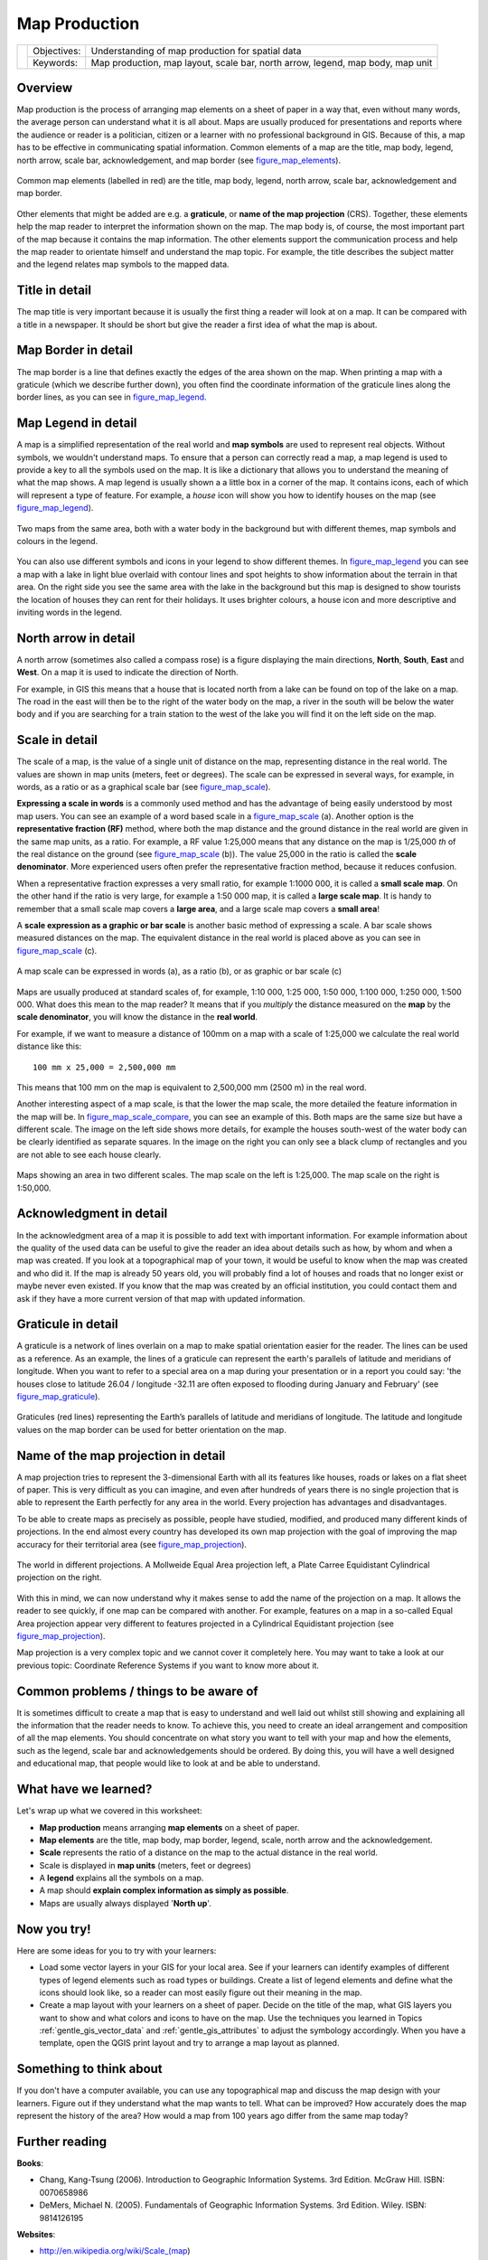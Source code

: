 **************
Map Production
**************

+-------------------+-------------+---------------------------------------------------------------------------------+
| |gentleLogo|      | Objectives: | Understanding of map production for spatial data                                |
+                   +-------------+---------------------------------------------------------------------------------+
|                   | Keywords:   | Map production, map layout, scale bar, north arrow, legend, map body, map unit  |
+-------------------+-------------+---------------------------------------------------------------------------------+

Overview
========

Map production is the process of arranging map elements on a sheet of paper in a
way that, even without many words, the average person can understand what it is
all about. Maps are usually produced for presentations and reports where the
audience or reader is a politician, citizen or a learner with no professional
background in GIS. Because of this, a map has to be effective in communicating
spatial information. Common elements of a map are the title, map body, legend,
north arrow, scale bar, acknowledgement, and map border (see figure_map_elements_).

.. _figure_map_elements:

.. figure:: img/map_elements.png
   :align: center
   :width: 30em

   Common map elements (labelled in red) are the title, map body, legend, north
   arrow, scale bar, acknowledgement and map border.

Other elements that might be added are e.g. a **graticule**, or **name of the map
projection** (CRS). Together, these elements help the map reader to interpret the
information shown on the map. The map body is, of course, the most important part
of the map because it contains the map information. The other elements support
the communication process and help the map reader to orientate himself and
understand the map topic. For example, the title describes the subject matter and
the legend relates map symbols to the mapped data.

Title in detail
===============

The map title is very important because it is usually the first thing a reader
will look at on a map. It can be compared with a title in a newspaper. It should
be short but give the reader a first idea of what the map is about.

Map Border in detail
====================

The map border is a line that defines exactly the edges of the area shown on the
map. When printing a map with a graticule (which we describe further down), you
often find the coordinate information of the graticule lines along the border
lines, as you can see in figure_map_legend_.

Map Legend in detail
====================

A map is a simplified representation of the real world and **map symbols** are
used to represent real objects. Without symbols, we wouldn't understand maps.
To ensure that a person can correctly read a map, a map legend is used to provide
a key to all the symbols used on the map. It is like a dictionary that allows you
to understand the meaning of what the map shows. A map legend is usually shown a
a little box in a corner of the map. It contains icons, each of which will
represent a type of feature. For example, a *house* icon will show you how to
identify houses on the map (see figure_map_legend_).

.. _figure_map_legend:

.. figure:: img/map_legend.png
   :align: center
   :width: 30em

   Two maps from the same area, both with a water body in the background but with
   different themes, map symbols and colours in the legend.

You can also use different symbols and icons in your legend to show different
themes. In figure_map_legend_ you can see a map with a lake in light blue overlaid
with contour lines and spot heights to show information about the terrain in that
area. On the right side you see the same area with the lake in the background but
this map is designed to show tourists the location of houses they can rent for
their holidays. It uses brighter colours, a house icon and more descriptive and
inviting words in the legend.

North arrow in detail
=====================

A north arrow (sometimes also called a compass rose) is a figure displaying the
main directions, **North**, **South**, **East** and **West**. On a map it is used
to indicate the direction of North.

For example, in GIS this means that a house that is located north from a lake can
be found on top of the lake on a map. The road in the east will then be to the
right of the water body on the map, a river in the south will be below the water
body and if you are searching for a train station to the west of the lake you will
find it on the left side on the map.

Scale in detail
===============

The scale of a map, is the value of a single unit of distance on the map,
representing distance in the real world. The values are shown in map units
(meters, feet or degrees). The scale can be expressed in several ways, for
example, in words, as a ratio or as a graphical scale bar (see figure_map_scale_).

**Expressing a scale in words** is a commonly used method and has the advantage
of being easily understood by most map users. You can see an example of a word
based scale in a figure_map_scale_ (a). Another option is the **representative
fraction (RF)** method, where both the map distance and the ground distance in
the real world are given in the same map units, as a ratio. For example, a RF
value 1:25,000 means that any distance on the map is 1/25,000 *th* of the real
distance on the ground (see figure_map_scale_ (b)). The value 25,000 in the ratio
is called the **scale denominator**. More experienced users often prefer the
representative fraction method, because it reduces confusion.

When a representative fraction expresses a very small ratio, for example 1:1000
000, it is called a **small scale map**. On the other hand if the ratio is very
large, for example a 1:50 000 map, it is called a **large scale map**. It is
handy to remember that a small scale map covers a **large area**, and a large
scale map covers a **small area**!

A **scale expression as a graphic or bar scale** is another basic method of
expressing a scale. A bar scale shows measured distances on the map. The equivalent
distance in the real world is placed above as you can see in figure_map_scale_ (c).

.. _figure_map_scale:

.. figure:: img/map_scale.png
   :align: center
   :width: 30em

   A map scale can be expressed in words (a), as a ratio (b), or as graphic or
   bar scale (c)

Maps are usually produced at standard scales of, for example, 1:10 000, 1:25 000,
1:50 000, 1:100 000, 1:250 000, 1:500 000. What does this mean to the map reader?
It means that if you *multiply* the distance measured on the **map** by the
**scale denominator**, you will know the distance in the **real world**.

For example, if we want to measure a distance of 100mm on a map with a scale of
1:25,000 we calculate the real world distance like this:

::

   100 mm x 25,000 = 2,500,000 mm

This means that 100 mm on the map is equivalent to 2,500,000 mm (2500 m) in the
real word.

Another interesting aspect of a map scale, is that the lower the map scale, the
more detailed the feature information in the map will be. In
figure_map_scale_compare_, you can see an example of this. Both maps are the same
size but have a different scale. The image on the left side shows more details,
for example the houses south-west of the water body can be clearly identified as
separate squares. In the image on the right you can only see a black clump of
rectangles and you are not able to see each house clearly.

.. _figure_map_scale_compare:

.. figure:: img/map_scale_compare.png
   :align: center
   :width: 30em

   Maps showing an area in two different scales. The map scale on the left is
   1:25,000. The map scale on the right is 1:50,000.

Acknowledgment in detail
========================

In the acknowledgment area of a map it is possible to add text with important
information. For example information about the quality of the used data can be
useful to give the reader an idea about details such as how, by whom and when a
map was created. If you look at a topographical map of your town, it would be
useful to know when the map was created and who did it. If the map is already 50
years old, you will probably find a lot of houses and roads that no longer exist
or maybe never even existed. If you know that the map was created by an official
institution, you could contact them and ask if they have a more current version
of that map with updated information.

Graticule in detail
===================

A graticule is a network of lines overlain on a map to make spatial orientation
easier for the reader. The lines can be used as a reference. As an example, the
lines of a graticule can represent the earth's parallels of latitude and meridians
of longitude. When you want to refer to a special area on a map during your
presentation or in a report you could say: 'the houses close to latitude 26.04 /
longitude -32.11 are often exposed to flooding during January and February' (see
figure_map_graticule_).

.. _figure_map_graticule:

.. figure:: img/map_graticule.png
   :align: center
   :width: 30em

   Graticules (red lines) representing the Earth’s parallels of latitude and
   meridians of longitude. The latitude and longitude values on the map border
   can be used for better orientation on the map.

Name of the map projection in detail
====================================

A map projection tries to represent the 3-dimensional Earth with all its features
like houses, roads or lakes on a flat sheet of paper. This is very difficult as
you can imagine, and even after hundreds of years there is no single projection
that is able to represent the Earth perfectly for any area in the world. Every
projection has advantages and disadvantages.

To be able to create maps as precisely as possible, people have studied, modified,
and produced many different kinds of projections. In the end almost every country
has developed its own map projection with the goal of improving the map accuracy
for their territorial area (see figure_map_projection_).

.. _figure_map_projection:

.. figure:: img/map_projection.png
   :align: center
   :width: 30em

   The world in different projections. A Mollweide Equal Area projection left,
   a Plate Carree Equidistant Cylindrical projection on the right.

With this in mind, we can now understand why it makes sense to add the name of
the projection on a map. It allows the reader to see quickly, if one map can be
compared with another. For example, features on a map in a so-called Equal Area
projection appear very different to features projected in a Cylindrical
Equidistant projection (see figure_map_projection_).

Map projection is a very complex topic and we cannot cover it completely here.
You may want to take a look at our previous topic: Coordinate Reference Systems
if you want to know more about it.

Common problems / things to be aware of
=======================================

It is sometimes difficult to create a map that is easy to understand and well
laid out whilst still showing and explaining all the information that the reader
needs to know. To achieve this, you need to create an ideal arrangement and
composition of all the map elements. You should concentrate on what story you
want to tell with your map and how the elements, such as the legend, scale bar
and acknowledgements should be ordered. By doing this, you will have a well
designed and educational map, that people would like to look at and be able to
understand.

What have we learned?
=====================

Let's wrap up what we covered in this worksheet:

* **Map production** means arranging **map elements** on a sheet of paper.
* **Map elements** are the title, map body, map border, legend, scale, north
  arrow and the acknowledgement.
* **Scale** represents the ratio of a distance on the map to the actual distance
  in the real world.
* Scale is displayed in **map units** (meters, feet or degrees)
* A **legend** explains all the symbols on a map.
* A map should **explain complex information as simply as possible**.
* Maps are usually always displayed '**North up**'.

Now you try!
============

Here are some ideas for you to try with your learners:

* Load some vector layers in your GIS for your local area. See if your learners
  can identify examples of different types of legend elements such as road types
  or buildings. Create a list of legend elements and define what the icons should
  look like, so a reader can most easily figure out their meaning in the map.
* Create a map layout with your learners on a sheet of paper. Decide on the title
  of the map, what GIS layers you want to show and what colors and icons to have
  on the map. Use the techniques you learned in Topics :ref:`gentle_gis_vector_data`
  and :ref:`gentle_gis_attributes` to adjust the symbology accordingly. When you
  have a template, open the QGIS print layout and try to arrange a map layout as
  planned.

Something to think about
========================

If you don't have a computer available, you can use any topographical map and
discuss the map design with your learners. Figure out if they understand what the
map wants to tell. What can be improved? How accurately does the map represent
the history of the area? How would a map from 100 years ago differ from the same
map today?

Further reading
===============

**Books**:

* Chang, Kang-Tsung (2006). Introduction to Geographic Information Systems. 3rd
  Edition. McGraw Hill. ISBN: 0070658986
* DeMers, Michael N. (2005). Fundamentals of Geographic Information Systems. 3rd
  Edition. Wiley. ISBN: 9814126195

**Websites**:

* http://en.wikipedia.org/wiki/Scale_(map)
* http://www.colorado.edu/geography/gcraft/notes/mapproj/mapproj.html

The QGIS User Guide also has more detailed information on map production provided
in QGIS.

What's next?
============

In the section that follows we will take a closer look at **vector analysis** to
see how we can use a GIS for more than just making good looking maps!

.. Substitutions definitions - AVOID EDITING PAST THIS LINE
   This will be automatically updated by the find_set_subst.py script.
   If you need to create a new substitution manually,
   please add it also to the substitutions.txt file in the
   source folder.

.. |gentleLogo| image:: img/gentlelogo.png
   :width: 3em